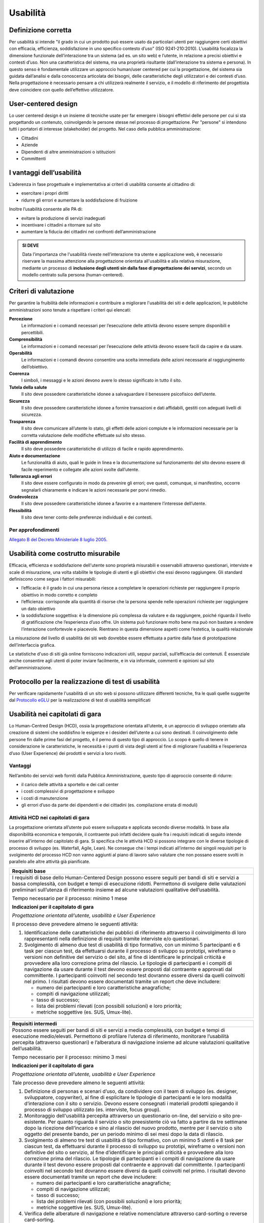 Usabilità
---------

Definizione corretta
~~~~~~~~~~~~~~~~~~~~

Per usabilità si intende "il grado in cui un prodotto può essere usato
da particolari utenti per raggiungere certi obiettivi con efficacia,
efficienza, soddisfazione in uno specifico contesto d’uso" (ISO
9241-210:2010). L’usabilità focalizza la dimensione funzionale
dell’interazione tra un sistema (ad es. un sito web) e l’utente, in
relazione a precisi obiettivi e contesti d’uso. Non una caratteristica
del sistema, ma una proprietà risultante (dall’interazione tra sistema e
persona). In questo senso è fondamentale utilizzare un approccio
human/user centered per cui la progettazione, del sistema sia guidata
dall’analisi e dalla conoscenza articolata dei bisogni, delle
caratteristiche degli utilizzatori e dei contesti d’uso. Nella
progettazione è necessario pensare a chi utilizzerà realmente il
servizio, e il modello di riferimento del progettista deve coincidere
con quello dell’effettivo utilizzatore.

User-centered design
~~~~~~~~~~~~~~~~~~~~

Lo user centered design è un insieme di tecniche usate per far emergere
i bisogni effettivi delle persone per cui si sta progettando un
contenuto, coinvolgendo le persone stesse nel processo di progettazione.
Per "persone" si intendono tutti i portatori di interesse (stakeholder)
del progetto. Nel caso della pubblica amministrazione:

-  Cittadini
-  Aziende
-  Dipendenti di altre amministrazioni o istituzioni
-  Committenti

I vantaggi dell’usabilità
~~~~~~~~~~~~~~~~~~~~~~~~~

L’aderenza in fase progettuale e implementativa ai criteri di usabilità
consente al cittadino di:

-  esercitare i propri diritti
-  ridurre gli errori e aumentare la soddisfazione di fruizione

Inoltre l’usabilità consente alle PA di:

-  evitare la produzione di servizi inadeguati
-  incentivare i cittadini a ritornare sul sito
-  aumentare la fiducia dei cittadini nei confronti dell’amministrazione

.. admonition:: SI DEVE
   
   Data l’importanza che l'usabilità riveste nell’interazione tra utente e
   applicazione web, è necessario riservare la massima attenzione alla progettazione
   orientata all'usabilità e alla relativa misurazione, mediante un processo di
   **inclusione degli utenti sin dalla fase di progettazione dei servizi**,
   secondo un modello centrato sulla persona (human-centered).

Criteri di valutazione
~~~~~~~~~~~~~~~~~~~~~~

Per garantire la fruibilità delle informazioni e contribuire a
migliorare l'usabilità dei siti e delle applicazioni, le pubbliche
amministrazioni sono tenute a rispettare i criteri qui elencati:

**Percezione**
   Le informazioni e i comandi necessari per
   l’esecuzione delle attività devono essere sempre disponibili e
   percettibili.
**Comprensibilità**
   Le informazioni e i comandi necessari per
   l’esecuzione delle attività devono essere facili da capire e da
   usare.
**Operabilità**
   Le informazioni e i comandi devono consentire una
   scelta immediata delle azioni necessarie al raggiungimento
   dell’obiettivo.
**Coerenza**
   I simboli, i messaggi e le azioni devono avere lo
   stesso significato in tutto il sito.
**Tutela della salute**
   Il sito deve possedere caratteristiche
   idonee a salvaguardare il benessere psicofisico dell’utente.
**Sicurezza**
   Il sito deve possedere caratteristiche idonee a
   fornire transazioni e dati affidabili, gestiti con adeguati livelli
   di sicurezza.
**Trasparenza**
   Il sito deve comunicare all’utente lo stato, gli
   effetti delle azioni compiute e le informazioni necessarie per la
   corretta valutazione delle modifiche effettuate sul sito stesso.
**Facilità di apprendimento**
   Il sito deve possedere caratteristiche
   di utilizzo di facile e rapido apprendimento.
**Aiuto e documentazione**
   Le funzionalità di aiuto, quali le guide
   in linea e la documentazione sul funzionamento del sito devono essere
   di facile reperimento e collegate alle azioni svolte dall’utente.
**Tolleranza agli errori**
   Il sito deve essere configurato in modo
   da prevenire gli errori; ove questi, comunque, si manifestino,
   occorre segnalarli chiaramente e indicare le azioni necessarie per
   porvi rimedio.
**Gradevolezza**
   Il sito deve possedere caratteristiche idonee a
   favorire e a mantenere l’interesse dell’utente.
**Flessibilità**
   Il sito deve tener conto delle preferenze
   individuali e dei contesti.
   
Per approfondimenti
^^^^^^^^^^^^^^^^^^^

`Allegato B del Decreto Ministeriale 8 luglio
2005. <http://www.agid.gov.it/dm-8-luglio-2005-allegato-b>`__


Usabilità come costrutto misurabile
~~~~~~~~~~~~~~~~~~~~~~~~~~~~~~~~~~~

Efficacia, efficienza e soddisfazione dell'utente sono proprietà
misurabili e osservabili attraverso questionari, interviste e scale di
misurazione, una volta stabilite le tipologie di utenti e gli obiettivi
che essi devono raggiungere. Gli standard definiscono come segue i
fattori misurabili:

-  l’efficacia: è il grado in cui una persona riesce a completare le
   operazioni richieste per raggiungere il proprio obiettivo in modo
   corretto e completo
-  l’efficienza: corrisponde alla quantità di risorse che la persona
   spende nelle operazioni richieste per raggiungere un dato obiettivo
-  la soddisfazione soggettiva: è la dimensione più complessa da
   valutare e da raggiungere, poiché riguarda il livello di
   gratificazione che l’esperienza d’uso offre. Un sistema può
   funzionare molto bene ma può non bastare a rendere l’interazione
   confortevole e piacevole. Rientrano in questa dimensione aspetti come
   l’estetica, la qualità relazionale

La misurazione del livello di usabilità dei siti web dovrebbe essere
effettuata a partire dalla fase di prototipazione dell’interfaccia
grafica.

Le statistiche d'uso di siti già online forniscono indicazioni utili,
seppur parziali, sull’efficacia dei contenuti. È essenziale anche
consentire agli utenti di poter inviare facilmente, e in via informale,
commenti e opinioni sul sito dell'amministrazione.

Protocollo per la realizzazione di test di usabilità
~~~~~~~~~~~~~~~~~~~~~~~~~~~~~~~~~~~~~~~~~~~~~~~~~~~~

Per verificare rapidamente l'usabilità di un sito web si possono
utilizzare differenti tecniche, fra le quali quelle suggerite dal
`Protocollo eGLU <http://www.funzionepubblica.gov.it/glu#Il Protocollo>`__ per la realizzazione di test di usabilità semplificati

Usabilità nei capitolati di gara
~~~~~~~~~~~~~~~~~~~~~~~~~~~~~~~~

Lo Human-Centred Design (HCD), ossia la progettazione orientata all’utente,
è un approccio di sviluppo orientato alla creazione di sistemi che soddisfino
le esigenze e i desideri dell’utente a cui sono destinati. Il coinvolgimento
delle persone fin dalle prime fasi del progetto, è il perno di questo tipo di
approccio. Lo scopo è quello di tenere in considerazione le caratteristiche,
le necessità e i punti di vista degli utenti al fine di migliorare l’usabilità
e l’esperienza d’uso (User Experience) dei prodotti e servizi a loro rivolti. 

Vantaggi
^^^^^^^^

Nell’ambito dei servizi web forniti dalla Pubblica Amministrazione, questo tipo
di approccio consente di ridurre:

- il carico delle attività a sportello e dei call center
- i costi complessivi di progettazione e sviluppo
- i costi di manutenzione
- gli errori d’uso da parte dei dipendenti e dei cittadini (es. compilazione
  errata di moduli)

Attività HCD nei capitolati di gara
^^^^^^^^^^^^^^^^^^^^^^^^^^^^^^^^^^^

La progettazione orientata all’utente può essere sviluppata e applicata secondo
diverse modalità. In base alla disponibilità economica e temporale, il contraente
può infatti decidere quale fra i requisiti indicati di seguito intende inserire
all’interno del capitolato di gara. Si specifica che le attività HCD si possono
integrare con le diverse tipologie di processo di sviluppo (es. Waterfall, Agile,
Lean). Ne consegue che i tempi indicati all’interno dei singoli requisiti per lo
svolgimento del processo HCD non vanno aggiunti al piano di lavoro salvo valutare
che non possano essere svolti in parallelo alle altre attività già pianificate.

+----------------------------------------------------------------------------------------+
| **Requisiti base**                                                                     |
+========================================================================================+
| I requisiti di base dello Human-Centered Design possono essere seguiti per bandi       |
| di siti e servizi a bassa complessità, con budget e tempi di esecuzione ridotti.       |
| Permettono di svolgere delle valutazioni preliminari sull’utenza di riferimento        |
| insieme ad alcune valutazioni qualitative dell’usabilità.                              |
|                                                                                        |
| Tempo necessario per il processo: minimo 1 mese                                        |
|                                                                                        |
| **Indicazioni per il capitolato di gara**                                              |
|                                                                                        |
| *Progettazione orientata all’utente, usabilità e User Experience*                      |
|                                                                                        |
| Il processo deve prevedere almeno le seguenti attività:                                |
|                                                                                        |
| 1. Identificazione delle caratteristiche dei pubblici di riferimento attraverso il     |
|    coinvolgimento di loro rappresentanti nella definizione di requisiti tramite        |
|    interviste e/o questionari.                                                         |
| 2. Svolgimento di almeno due test di usabilità di tipo formativo, con un minimo 5      |
|    partecipanti e 6 task per ciascun test, da effettuarsi durante il processo di       |
|    sviluppo su prototipi, wireframe o versioni non definitive del servizio o del sito, |
|    al fine di identificare le principali criticità e provvedere alla loro correzione   |
|    prima del rilascio.                                                                 |
|    Le tipologie di partecipanti e i compiti di navigazione da usare durante il test    |
|    devono essere proposti dal contraente e approvati dal committente. I partecipanti   |
|    coinvolti nel secondo test dovranno essere diversi da quelli coinvolti nel primo.   |
|    I risultati devono essere documentati tramite un report che deve includere:         |
|                                                                                        |
|    - numero dei partecipanti e loro caratteristiche anagrafiche;                       |
|    - compiti di navigazione utilizzati;                                                |
|    - tasso di successo;                                                                |
|    - lista dei problemi rilevati (con possibili soluzioni) e loro priorità;            |
|    - metriche soggettive (es. SUS, Umux-lite).                                         |
+----------------------------------------------------------------------------------------+

+-----------------------------------------------------------------------------------------------------+
| **Requisiti intermedi**                                                                             |
+=====================================================================================================+
| Possono essere seguiti per bandi di siti e servizi a media complessità, con budget e                |
| tempi di esecuzione medio/elevati. Permettono di profilare l’utenza di riferimento,                 |
| monitorare l’usabilità percepita (attraverso questionari) e l’alberatura di navigazione             |
| insieme ad alcune valutazioni qualitative dell’usabilità.                                           |
|                                                                                                     |
| Tempo necessario per il processo: minimo 3 mesi                                                     |
|                                                                                                     |
| **Indicazioni per il capitolato di gara**                                                           |
|                                                                                                     |
| *Progettazione orientata all’utente, usabilità e User Experience*                                   |
|                                                                                                     |
| Tale processo deve prevedere almeno le seguenti attività:                                           |
|                                                                                                     |
| 1. Definizione di personas e scenari d’uso, da condividere con il team di sviluppo                  |
|    (es. designer, sviluppatore, copywriter), al fine di esplicitare le tipologie di                 |
|    partecipanti e le loro modalità d’interazione con il sito o servizio. Devono                     |
|    essere consegnati i materiali prodotti spiegando il processo di sviluppo utilizzato              |
|    (es. interviste, focus group).                                                                   |
| 2. Monitoraggio dell'usabilità percepita attraverso un questionario on-line, del servizio           |
|    o sito pre-esistente. Per quanto riguarda il servizio o sito preesistente ciò va fatto a         |
|    partire da tre settimane dopo la ricezione dell’incarico e sino al rilascio del nuovo            |
|    prodotto, mentre per il servizio o sito oggetto del presente bando, per un periodo minimo        |
|    di sei mesi dopo la data di rilascio.                                                            |
| 3. Svolgimento di almeno tre test di usabilità di tipo formativo, con un minimo 5 utenti e 8        |
|    task per ciascun test, da effettuarsi durante il processo di sviluppo su prototipi, wireframe    |
|    o versioni non definitive del sito o servizio, al fine d’identificare le principali criticità    |
|    e provvedere alla loro correzione prima del rilascio. Le tipologie di partecipanti  e i compiti  |
|    di navigazione da usare durante il test devono essere proposti dal contraente e approvati dal    |
|    committente. I partecipanti coinvolti nel secondo test dovranno essere diversi da quelli         |
|    coinvolti nel primo. I risultati devono essere documentati tramite un report che deve includere: |
|                                                                                                     |
|    - numero dei partecipanti e loro caratteristiche anagrafiche;                                    |
|    - compiti di navigazione utilizzati;                                                             |
|    - tasso di successo;                                                                             |
|    - lista dei problemi rilevati (con possibili soluzioni) e loro priorità;                         |
|    - metriche soggettive (es. SUS, Umux-lite).                                                      |
|                                                                                                     |
| 4. Verifica delle alberature di navigazione e relative nomenclature attraverso card-sorting o       |
|    reverse card-sorting.                                                                            |
+-----------------------------------------------------------------------------------------------------+

+------------------------------------------------------------------------------------------------------------+
| **Processo secondo i requisiti avanzati**                                                                  |
+============================================================================================================+
| Possono essere seguiti per la realizzazione di siti e servizi di media ed elevata complessità, con         |
| budget e tempi di esecuzione medio/elevati. Permettono di sviluppare gli stessi processi svolti            |
| secondo i requisiti intermedi ma con una maggiore propensione ad attività quantitative oltre che           |
| qualitative.                                                                                               |
|                                                                                                            |
| Tempo necessario per il processo: minimo 6 mesi                                                            |
|                                                                                                            |
| **Indicazioni per il capitolato di gara**                                                                  |
|                                                                                                            |
| *Progettazione orientata all’utente, usabilità e User Experience*                                          |
|                                                                                                            |
| Il processo deve prevedere almeno le seguenti attività:                                                    |
|                                                                                                            |
| 1. Definizione di personas e scenari d’uso, da condividere con il team di sviluppo (es. designer,          |
|    sviluppatore, copywriter), al fine di esplicitare le tipologie di utenti e le loro modalità             |
|    d’interazione con il servizio o il sito web. Devono essere consegnati i materiali prodotti              |
|    spiegando il processo di sviluppo utilizzato (es. interviste, focus group).                             |
| 2. Monitoraggio della User Experience (es. facilità d’uso, fiducia, soddisfazione, gradevolezza            |
|    estetica), attraverso un questionario on-line, del servizio o sito pre-esistente. Per quanto            |
|    riguarda il servizio o sito preesistente ciò va fatto a partire da tre settimane dopo la ricezione      |
|    dell’incarico e sino al rilascio del nuovo prodotto mentre per il servizio o sito oggetto del           |
|    presente bando, per un periodo minimo di sei mesi dopo la data di rilascio.                             |
| 3. Svolgimento di almeno due test di usabilità di tipo formativo, con un minimo di 5 utenti e 8            |
|    task per ciascun test, da effettuarsi durante il processo di sviluppo su prototipi, wireframe           |
|    o versioni non definitive del servizio o del sito, al fine d’identificare le principali criticità       |
|    e provvedere alla loro correzione prima del rilascio. Prima di svolgere il secondo test, le criticità   |
|    emerse nel primo dovranno essere state risolte. Le tipologie di partecipanti e i compiti di             |
|    navigazione da usare durante il test devono essere proposti dal contraente e approvati dal committente. |
|    I partecipanti coinvolti nel secondo test dovranno essere diversi da quelli coinvolti nel primo.        |
|    I risultati devono essere documentati tramite un report che deve includere:                             |
|                                                                                                            |
|    - numero dei partecipanti e loro caratteristiche anagrafiche;                                           |
|    - compiti di navigazione utilizzati;                                                                    |
|    - tasso di successo;                                                                                    |
|    - lista dei problemi rilevati (con possibili soluzioni) e loro priorità;                                |
|    - metriche soggettive (es. SUS, Umux-lite).                                                             |
|                                                                                                            |
| 4. Verifica delle alberature di navigazione e relative nomenclature attraverso card-sorting o              |
|    reverse card-sorting.                                                                                   |
| 5. Svolgimento di un test di usabilità di tipo sommativo (minimo 15 utenti) per la verifica del            |
|    servizio o sito online o di un prototipo funzionante in prossimità del rilascio. Le tipologie           |
|    di partecipanti e i compiti di navigazione da usare durante il test devono essere proposti dal          |
|    contraente e approvati  dal committente. Il test deve essere documentato tramite un report e            |
|    deve includere metriche di performance (cfr. ISO/TR 16982:2002) oggettive (es. tasso di                 |
|    raggiungimento dell’obiettivo, numero di errori) e dell’esperienza d’uso soggettiva (es.                |
|    piacevolezza, coinvolgimento, motivazione). I risultati dei test di usabilità devono essere             |
|    forniti seguendo il format definito dalla ISO/IEC 25062:2006 e devono comprendere anche un              |
|    elenco di problemi rilevati e da risolvere in revisioni future.                                         |
+------------------------------------------------------------------------------------------------------------+

